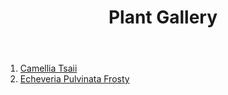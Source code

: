 #+title: Plant Gallery
#+OPTIONS: author:nil timestamp:nil
#+HTML_HEAD: <style type="text/css">
#+HTML_HEAD: </style>

1. [[file:Camellia_Tsaii.jpg][Camellia Tsaii]]
2. [[file:Echeveria_Pulvinata_Frosty.jpg][Echeveria Pulvinata Frosty]]
